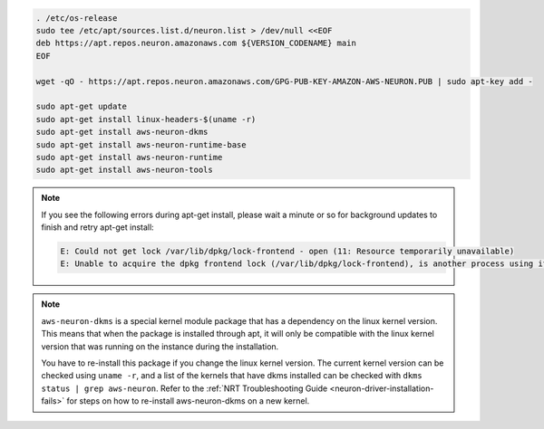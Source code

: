 
.. code:: bash

   . /etc/os-release
   sudo tee /etc/apt/sources.list.d/neuron.list > /dev/null <<EOF
   deb https://apt.repos.neuron.amazonaws.com ${VERSION_CODENAME} main
   EOF

   wget -qO - https://apt.repos.neuron.amazonaws.com/GPG-PUB-KEY-AMAZON-AWS-NEURON.PUB | sudo apt-key add -

   sudo apt-get update
   sudo apt-get install linux-headers-$(uname -r)
   sudo apt-get install aws-neuron-dkms
   sudo apt-get install aws-neuron-runtime-base
   sudo apt-get install aws-neuron-runtime
   sudo apt-get install aws-neuron-tools

.. note::

   If you see the following errors during apt-get install, please
   wait a minute or so for background updates to finish and retry apt-get
   install:

   .. code:: bash

      E: Could not get lock /var/lib/dpkg/lock-frontend - open (11: Resource temporarily unavailable)
      E: Unable to acquire the dpkg frontend lock (/var/lib/dpkg/lock-frontend), is another process using it?

.. note::

   ``aws-neuron-dkms`` is a special kernel module package that has a dependency on the linux kernel version. This
   means that when the package is installed through apt, it will only be compatible with the linux kernel version
   that was running on the instance during the installation.

   You have to re-install this package if you change the linux kernel version. The current kernel version can be
   checked using ``uname -r``, and a list of the kernels that have dkms installed can be checked with
   ``dkms status | grep aws-neuron``. Refer to the :ref:`NRT Troubleshooting Guide <neuron-driver-installation-fails>`
   for steps on how to re-install aws-neuron-dkms on a new kernel.
